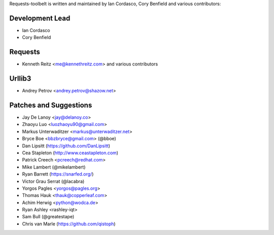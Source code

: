 Requests-toolbelt is written and maintained by Ian Cordasco, Cory Benfield and
various contributors:

Development Lead
````````````````

- Ian Cordasco

- Cory Benfield


Requests
````````

- Kenneth Reitz <me@kennethreitz.com> and various contributors


Urllib3
```````

- Andrey Petrov <andrey.petrov@shazow.net>


Patches and Suggestions
```````````````````````

- Jay De Lanoy <jay@delanoy.co>

- Zhaoyu Luo <luozhaoyu90@gmail.com>

- Markus Unterwaditzer <markus@unterwaditzer.net>

- Bryce Boe <bbzbryce@gmail.com> (@bboe)

- Dan Lipsitt (https://github.com/DanLipsitt)

- Cea Stapleton (http://www.ceastapleton.com)

- Patrick Creech <pcreech@redhat.com>

- Mike Lambert (@mikelambert)

- Ryan Barrett (https://snarfed.org/)

- Victor Grau Serrat (@lacabra)

- Yorgos Pagles <yorgos@pagles.org>

- Thomas Hauk <thauk@copperleaf.com>

- Achim Herwig <python@wodca.de>

- Ryan Ashley <rashley-iqt>

- Sam Bull (@greatestape)

- Chris van Marle (https://github.com/qistoph)

